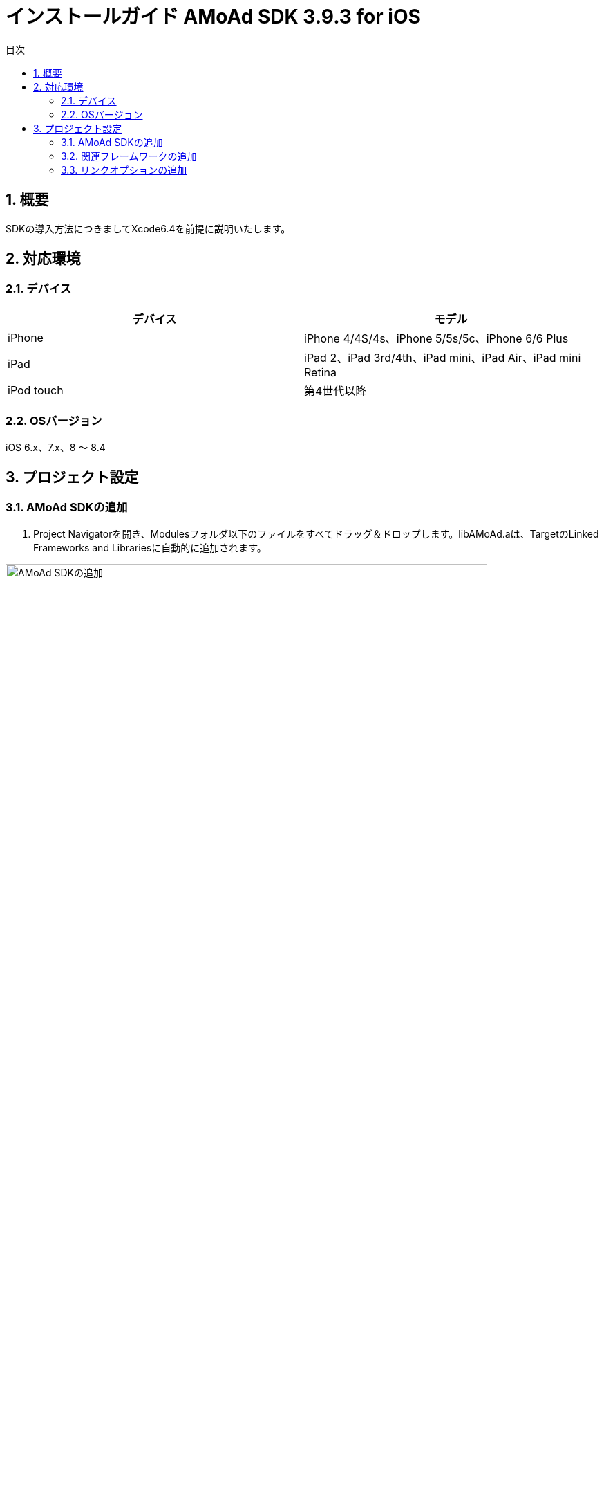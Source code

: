 :Version: 3.9.3
:toc: macro
:toc-title: 目次
:toclevels: 4

= インストールガイド AMoAd SDK {version} for iOS

toc::[]

:numbered:
:sectnums:

== 概要
SDKの導入方法につきましてXcode6.4を前提に説明いたします。

== 対応環境

=== デバイス

[options="header"]
|===
|デバイス |モデル
|iPhone |iPhone 4/4S/4s、iPhone 5/5s/5c、iPhone 6/6 Plus
|iPad |iPad 2、iPad 3rd/4th、iPad mini、iPad Air、iPad mini Retina
|iPod touch |第4世代以降
|===

=== OSバージョン

iOS 6.x、7.x、8 〜 8.4

== プロジェクト設定
=== AMoAd SDKの追加

. Project Navigatorを開き、Modulesフォルダ以下のファイルをすべてドラッグ＆ドロップします。libAMoAd.aは、TargetのLinked Frameworks and Librariesに自動的に追加されます。

image:Images/SDK01.png[
"AMoAd SDKの追加", width=90%]

TIP: 自動的に追加されなかった場合は＋ボタンから手動で追加してください。

NOTE: Framework化する予定です

=== 関連フレームワークの追加

. TargetのLinked Frameworks and Librariesに、＋ボタンで以下のライブラリを追加する。

[options="header"]
|===
|Name |Status
|AdSupport.framework |Required
|ImageIO.framework |Required
|StoreKit.framework |Required
|===

image:Images/FW01.png[
"関連フレームワークの追加", width=90%]

TIP: Xcode 4の場合は、Quartzcore.frameworkも追加する必要があります。

=== リンクオプションの追加

. TargetのBuild Settingsタブを開き、LinkingカテゴリのOther Linker Flagsに「-ObjC」を設定する

image:Images/LN01.png[
"リンクオプションの追加", width=90%]

